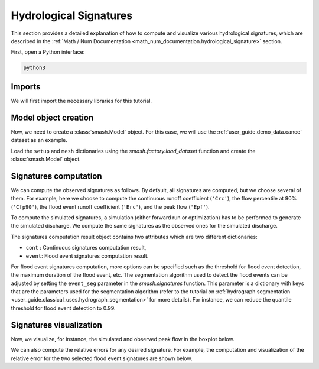.. _user_guide.classical_uses.hydrological_signatures:

=======================
Hydrological Signatures
=======================

This section provides a detailed explanation of how to compute and visualize various hydrological signatures,  
which are described in the :ref:`Math / Num Documentation <math_num_documentation.hydrological_signature>` section.

First, open a Python interface:

.. code-block:: none

    python3

Imports
*******

We will first import the necessary libraries for this tutorial.

.. ipython:: python

    import smash
    import pandas as pd
    import matplotlib.pyplot as plt


Model object creation
*********************

Now, we need to create a :class:`smash.Model` object.
For this case, we will use the :ref:`user_guide.demo_data.cance` dataset as an example.

Load the ``setup`` and ``mesh`` dictionaries using the `smash.factory.load_dataset` function and create the :class:`smash.Model` object.

.. ipython:: python

    setup, mesh = smash.factory.load_dataset("Cance")
    
    model = smash.Model(setup, mesh)

Signatures computation
**********************

We can compute the observed signatures as follows. By default, all signatures are computed, but we choose several of them.
For example, here we choose to compute the continuous runoff coefficient (``'Crc'``), the flow percentile at 90% (``'Cfp90'``),
the flood event runoff coefficient (``'Erc'``), and the peak flow (``'Epf'``). 

.. ipython:: python

    sig_obs = smash.signatures(model, sign=["Crc", "Cfp90", "Erc", "Epf"], domain="obs")

To compute the simulated signatures, a simulation (either forward run or optimization) has to be performed to generate the simulated discharge.
We compute the same signatures as the observed ones for the simulated discharge.

.. ipython:: python

    model.forward_run()

    sig_sim = smash.signatures(model, sign=["Crc", "Cfp90", "Erc", "Epf"], domain="sim")

The signatures computation result object contains two attributes which are two different dictionaries:

- ``cont`` : Continuous signatures computation result,

- ``event``: Flood event signatures computation result.

.. ipython:: python

    sig_sim.cont

    sig_sim.event

For flood event signatures computation, more options can be specified such as the threshold for flood event detection, the maximum duration of the flood event, etc.
The segmentation algorithm used to detect the flood events can be adjusted by setting the ``event_seg`` parameter in the `smash.signatures` function.
This parameter is a dictionary with keys that are the parameters used for the segmentation algorithm (refer to the tutorial on :ref:`hydrograph segmentation <user_guide.classical_uses.hydrograph_segmentation>` for more details).
For instance, we can reduce the quantile threshold for flood event detection to 0.99.

.. ipython:: python

    sig_obs_2 = smash.signatures(model, sign=["Erc", "Epf"], domain="obs", event_seg={"peak_quant": 0.99})
    sig_obs_2.event

    sig_sim_2 = smash.signatures(model, sign=["Erc", "Epf"], domain="sim", event_seg={"peak_quant": 0.99})
    sig_sim_2.event

Signatures visualization
************************

Now, we visualize, for instance, the simulated and observed peak flow in the boxplot below.

.. ipython:: python

    df_obs = sig_obs_2.event
    df_sim = sig_sim_2.event

    df = pd.concat([df_obs.assign(domain="Observed"), df_sim.assign(domain="Simulated")], ignore_index=True)

    @savefig user_guide.classical_uses.hydrological_signatures_boxplot.png
    boxplot = df.boxplot(column=["Epf"], by="domain")

We can also compute the relative errors for any desired signature.
For example, the computation and visualization of the relative error for the two selected flood event signatures are shown below.

.. ipython:: python

    RE_Erc = sig_sim_2.event["Erc"] / sig_obs_2.event["Erc"] - 1
    RE_Epf = sig_sim_2.event["Epf"] / sig_obs_2.event["Epf"] - 1

    df_re = pd.DataFrame({"RE of Erc": RE_Erc, "RE of Epf": RE_Epf})

    @savefig user_guide.classical_uses.hydrological_signatures_relative_error_boxplot.png
    boxplot_re = df_re.boxplot()
